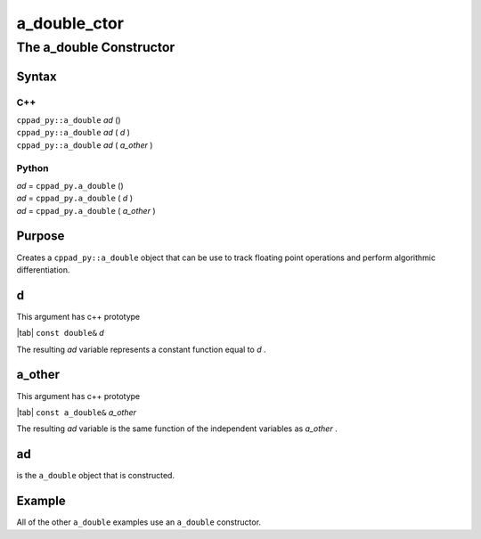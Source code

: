 .. _a_double_ctor-name:

!!!!!!!!!!!!!
a_double_ctor
!!!!!!!!!!!!!

.. raw:: html

   <a href="_sources/a_double_ctor.rst.txt">View page source</a>

.. meta::
   :keywords: a_double_ctor, the, a_double, constructor

.. index:: a_double_ctor, the, a_double, constructor

.. _a_double_ctor-title:

The a_double Constructor
########################

.. meta::
   :keywords: syntax

.. index:: syntax

.. _a_double_ctor@Syntax:

Syntax
******

.. meta::
   :keywords: c++

.. index:: c++

.. _a_double_ctor@Syntax@C++:

C++
===
| ``cppad_py::a_double`` *ad* ()
| ``cppad_py::a_double`` *ad* ( *d* )
| ``cppad_py::a_double`` *ad* ( *a_other* )

.. meta::
   :keywords: python

.. index:: python

.. _a_double_ctor@Syntax@Python:

Python
======
| *ad* =  ``cppad_py.a_double`` ()
| *ad* =  ``cppad_py.a_double`` ( *d* )
| *ad* =  ``cppad_py.a_double`` ( *a_other* )

.. meta::
   :keywords: purpose

.. index:: purpose

.. _a_double_ctor@Purpose:

Purpose
*******
Creates a ``cppad_py::a_double`` object that can be use
to track floating point operations and perform algorithmic differentiation.

.. meta::
   :keywords: d

.. index:: d

.. _a_double_ctor@d:

d
*
This argument has c++ prototype

| |tab| ``const double&`` *d*

The resulting *ad* variable represents
a constant function equal to *d* .

.. meta::
   :keywords: a_other

.. index:: a_other

.. _a_double_ctor@a_other:

a_other
*******
This argument has c++ prototype

| |tab| ``const a_double&`` *a_other*

The resulting *ad* variable is the same function
of the independent variables as *a_other* .

.. meta::
   :keywords: ad

.. index:: ad

.. _a_double_ctor@ad:

ad
**
is the ``a_double`` object that is constructed.

.. meta::
   :keywords: example

.. index:: example

.. _a_double_ctor@Example:

Example
*******
All of the other ``a_double`` examples use an ``a_double``
constructor.
